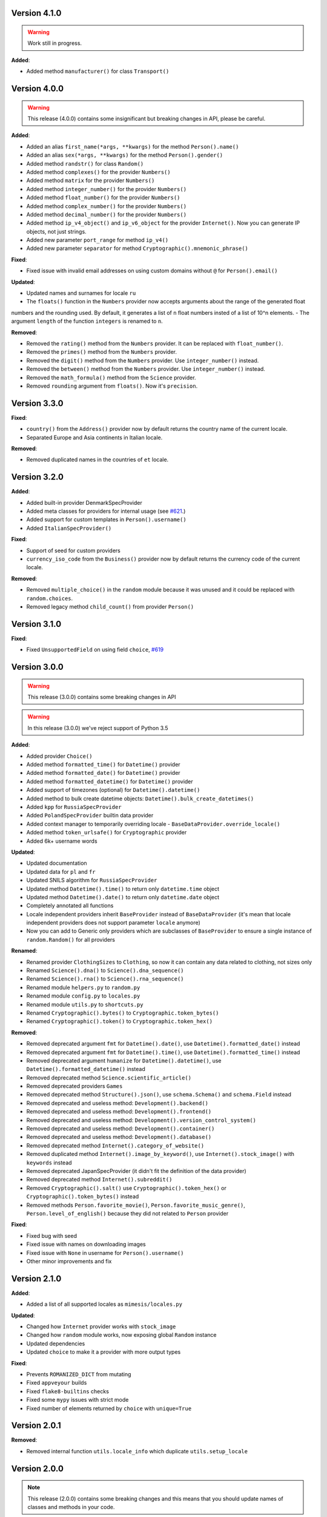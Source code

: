 Version 4.1.0
-------------

.. warning:: Work still in progress.

**Added**:

- Added method ``manufacturer()`` for class ``Transport()``


Version 4.0.0
-------------

.. warning:: This release (4.0.0) contains some insignificant but breaking changes in API, please be careful.

**Added**:

- Added an alias ``first_name(*args, **kwargs)`` for the method ``Person().name()``
- Added an alias ``sex(*args, **kwargs)`` for the method ``Person().gender()``
- Added method ``randstr()`` for class ``Random()``
- Added method ``complexes()`` for the provider ``Numbers()``
- Added method ``matrix`` for the provider ``Numbers()``
- Added method ``integer_number()`` for the provider ``Numbers()``
- Added method ``float_number()`` for the provider ``Numbers()``
- Added method ``complex_number()`` for the provider ``Numbers()``
- Added method ``decimal_number()`` for the provider ``Numbers()``
- Added method ``ip_v4_object()`` and ``ip_v6_object`` for the provider ``Internet()``. Now you can generate IP objects, not just strings.
- Added new parameter ``port_range`` for method ``ip_v4()``
- Added new parameter ``separator`` for method ``Cryptographic().mnemonic_phrase()``

**Fixed**:

- Fixed issue with invalid email addresses on using custom domains without ``@`` for ``Person().email()``

**Updated**:

- Updated names and surnames for locale ``ru``
- The ``floats()`` function in the ``Numbers`` provider now accepts arguments about the range of the generated float
numbers and the rounding used. By default, it generates a list of ``n`` float numbers insted of a list of 10^n elements.
- The argument ``length`` of the function ``integers`` is renamed to ``n``.

**Removed**:

- Removed the ``rating()`` method from the ``Numbers`` provider. It can be replaced with ``float_number()``.
- Removed the ``primes()`` method from the ``Numbers`` provider.
- Removed the ``digit()`` method from the ``Numbers`` provider. Use ``integer_number()`` instead.
- Removed the ``between()`` method from the ``Numbers`` provider. Use ``integer_number()`` instead.
- Removed the ``math_formula()`` method from the ``Science`` provider.
- Removed ``rounding`` argument from ``floats()``. Now it's ``precision``.

Version 3.3.0
-------------

**Fixed**:

- ``country()`` from the ``Address()`` provider now by default returns the country name of the current locale.
- Separated Europe and Asia continents in Italian locale.


**Removed**:

- Removed duplicated names in the countries of ``et`` locale.

Version 3.2.0
-------------

**Added**:

- Added built-in provider DenmarkSpecProvider
- Added meta classes for providers for internal usage (see `#621 <https://github.com/lk-geimfari/mimesis/issues/621>`_.)
- Added support for custom templates in ``Person().username()``
- Added ``ItalianSpecProvider()``

**Fixed**:

- Support of seed for custom providers
- ``currency_iso_code`` from the ``Business()`` provider now by default returns the currency code of the current locale.

**Removed**:

- Removed ``multiple_choice()`` in the ``random`` module because it was unused and it could be replaced with ``random.choices``.
- Removed legacy method ``child_count()`` from provider ``Person()``

Version 3.1.0
-------------

**Fixed**:

- Fixed ``UnsupportedField`` on using field ``choice``, `#619 <https://github.com/lk-geimfari/mimesis/issues/619>`_


Version 3.0.0
-------------

.. warning:: This release (3.0.0) contains some breaking changes in API

.. warning:: In this release (3.0.0) we've reject support of Python 3.5


**Added**:

- Added provider ``Choice()``
- Added method ``formatted_time()`` for ``Datetime()`` provider
- Added method ``formatted_date()`` for ``Datetime()`` provider
- Added method ``formatted_datetime()`` for ``Datetime()`` provider
- Added support of timezones (optional) for ``Datetime().datetime()``
- Added method to bulk create datetime objects: ``Datetime().bulk_create_datetimes()``
- Added ``kpp`` for ``RussiaSpecProvider``
- Added ``PolandSpecProvider`` builtin data provider
- Added context manager to temporarily overriding locale - ``BaseDataProvider.override_locale()``
- Added method ``token_urlsafe()`` for ``Cryptographic`` provider
- Added 6k+ username words


**Updated**:

- Updated documentation
- Updated data for ``pl`` and ``fr``
- Updated SNILS algorithm for ``RussiaSpecProvider``
- Updated method ``Datetime().time()`` to return only ``datetime.time`` object
- Updated method ``Datetime().date()`` to return only ``datetime.date`` object
- Completely annotated all functions
- Locale independent providers inherit ``BaseProvider`` instead of ``BaseDataProvider`` (it's mean that locale independent providers does not support parameter ``locale`` anymore)
- Now you can add to Generic only providers which are subclasses of ``BaseProvider`` to ensure a single instance of ``random.Random()`` for all providers


**Renamed**:

- Renamed provider ``ClothingSizes`` to ``Clothing``, so now it can contain any data related to clothing, not sizes only
- Renamed ``Science().dna()`` to ``Science().dna_sequence()``
- Renamed ``Science().rna()`` to ``Science().rna_sequence()``
- Renamed module ``helpers.py`` to ``random.py``
- Renamed module ``config.py`` to ``locales.py``
- Renamed module ``utils.py`` to ``shortcuts.py``
- Renamed ``Cryptographic().bytes()`` to ``Cryptographic.token_bytes()``
- Renamed ``Cryptographic().token()`` to ``Cryptographic.token_hex()``


**Removed**:

- Removed deprecated argument ``fmt`` for ``Datetime().date()``, use ``Datetime().formatted_date()`` instead
- Removed deprecated argument ``fmt`` for ``Datetime().time()``, use ``Datetime().formatted_time()`` instead
- Removed deprecated argument ``humanize`` for ``Datetime().datetime()``, use ``Datetime().formatted_datetime()`` instead
- Removed deprecated method ``Science.scientific_article()``
- Removed deprecated providers ``Games``
- Removed deprecated method ``Structure().json()``, use ``schema.Schema()`` and ``schema.Field`` instead
- Removed deprecated and useless method: ``Development().backend()``
- Removed deprecated and useless method: ``Development().frontend()``
- Removed deprecated and useless method: ``Development().version_control_system()``
- Removed deprecated and useless method: ``Development().container()``
- Removed deprecated and useless method: ``Development().database()``
- Removed deprecated method ``Internet().category_of_website()``
- Removed duplicated method ``Internet().image_by_keyword()``, use ``Internet().stock_image()`` with ``keywords`` instead
- Removed deprecated JapanSpecProvider (it didn't fit the definition of the data provider)
- Removed deprecated method ``Internet().subreddit()``
- Removed ``Cryptographic().salt()`` use ``Cryptographic().token_hex()`` or  ``Cryptographic().token_bytes()`` instead
- Removed methods ``Person.favorite_movie()``, ``Person.favorite_music_genre()``, ``Person.level_of_english()`` because they did not related to ``Person`` provider

**Fixed**:

- Fixed bug with seed
- Fixed issue with names on downloading images
- Fixed issue with ``None`` in username for ``Person().username()``
- Other minor improvements and fix


Version 2.1.0
-------------

**Added**:

- Added a list of all supported locales as ``mimesis/locales.py``

**Updated**:

- Changed how ``Internet`` provider works with ``stock_image``
- Changed how ``random`` module works, now exposing global ``Random`` instance
- Updated dependencies
- Updated ``choice`` to make it a provider with more output types

**Fixed**:

- Prevents ``ROMANIZED_DICT`` from mutating
- Fixed ``appveyour`` builds
- Fixed ``flake8-builtins`` checks
- Fixed some ``mypy`` issues with strict mode
- Fixed number of elements returned by ``choice`` with ``unique=True``


Version 2.0.1
-------------

**Removed**:

- Removed internal function ``utils.locale_info`` which duplicate ``utils.setup_locale``


Version 2.0.0
-------------

.. note:: This release (2.0.0) contains some breaking changes and this means that you should update names of classes and methods in your code.

**Added**:

- Added items ``IOC`` and ``FIFA`` for enum object ``CountryCode``
- Added support of custom providers for ``schema.Field``
- Added support of parameter ``dms`` for ``coordinates, longitude, latitude``
- Added method ``Text.rgb_color``

- Added support of parameter ``safe`` for method ``Text.hex_color``
- Added an alias ``zip_code`` for ``Address.postal_code``

**Optimizations**:

- Significantly improved performance of ``schema.Field``
- Other minor improvements

**Updated/Renamed**:

- Updated method ``integers``
- Renamed provider ``Personal`` to ``Person``
- Renamed provider ``Structured`` to ``Structure``
- Renamed provider ``ClothingSizes`` to ``Clothing``
- Renamed json file ``personal.json`` to ``person.json`` for all locales
- Renamed ``country_iso_code`` to ``country_code`` in ``Address`` data provider


Version 1.0.5
-------------

**Added**:

- Added method ``RussiaSpecProvider.inn``

**Fixed**:

- Fixed issue with seed for ``providers.Cryptographic.bytes``
- Fixed issue `#375 <https://github.com/lk-geimfari/mimesis/issues/375>`__

**Optimizations**:

- Optimized method ``Text.hex_color``
- Optimized method ``Address.coordinates``
- Optimized method ``Internet.ip_v6``

**Tests**:

- Grouped tests in classes
- Added tests for seeded data providers
- Other minor optimizations and improvements


Version 1.0.4
-------------

**Added**:

- Added function for multiple choice ``helpers.Random.multiple_choice``

**Fixed**:

- Fixed issue with ``seed`` `#325 <https://github.com/lk-geimfari/mimesis/issues/325>`__

**Optimizations**:

- Optimized method ``username()``


Version 1.0.3
-------------

**Mover/Removed**:

- Moved ``custom_code`` to ``helpers.Random``

**Optimizations**:

- Optimized function ``custom_code`` and it works faster by ≈ 50%
- Other minor optimizations in data providers


Version 1.0.2
-------------

**Added**:

- Added method ``ethereum_address`` for ``Payment``
- Added method ``get_current_locale`` for ``BaseProvider``
- Added method ``boolean`` for ``Development`` which returns random boolean value
- Added method ``integers`` for ``Numbers``
- Added new built in specific provider ``UkraineSpecProvider``
- Added support of ``key functions`` for the object ``schema.Field``
- Added object ``schema.Schema`` which helps generate data by schema

**Fixed**:

- Fixed issue ``full_name`` when method return female surname for male name and vice versa
- Fixed bug with improper handling of attributes that begin with an underscore for class ``schema.Field``

**Updated**:

- Updated method ``version`` for supporting pre-releases and calendar versioning
- Renamed methods ``international``, ``european`` and ``custom`` to ``international_size``, ``european_size`` and ``custom_size``


Version 1.0.1
-------------

**Updated**:

- Fixed #304


Version 1.0.0
-------------

This is a first major version of ``mimesis`` and here are **breaking
changes** (including changes related to support for only the latest
versions of ``Python``, i.e ``Python 3.5`` and ``Python 3.6``), so there
is no backwards compatibility with early versions of this library.

**Added**:

- Added ``Field`` for generating data by schema
- Added new module ``typing.py`` for custom types
- Added new module ``enums.py`` and support of enums in arguments of methods
- Added ``category_of_website`` and ``port`` to ``Internet`` data provider
- Added ``mnemonic_phrase`` for ``Cryptography`` data provider
- Added ``price_in_btc`` and ``currency_symbol`` to ``Business`` data provider
- Added ``dna``, ``rna`` and ``atomic_number`` to ``Science`` data provider
- Added ``vehicle_registration_code`` to ``Transport`` data provider
- Added ``schoice`` method for ``Random``
- Added alias ``last_name`` for ``surname`` in ``Personal`` data provider
- Added alias ``province``, ``region``, ``federal_subject`` for ``state`` in ``Address`` data provider
- Added annotations for all methods and functions for supporting type hints
- Added new data provider ``Payment``
- Added new methods to ``Payment``: ``credit_card_network``, ``credit_card_owner``

**Fixed**:

- Fixed issue with ``primes`` in ``Numbers`` data provider
- Fixed issue with repeated output on using ``Code().custom code``
- Other minor fix and improvements

**Mover/Removed**:

- Moved ``credit_card``, ``credit_card_expiration_date``, ``cid``, ``cvv``, ``paypal`` and ``bitcoin`` to ``Payment`` from ``Personal``

- Moved ``custom_code`` to ``utils.py`` from ``providers.code.Code``
- Removed some useless methods
- Removed module ``constants``, in view of adding more convenient and useful module ``enums``
- Removed non informative custom exception ``WrongArgument`` and replaced one with ``KeyError`` and ``NonEnumerableError``
- Parameter ``category`` of method ``hashtags`` is deprecated and was removed
- Removed all methods from ``UnitSystem`` and replaced ones with ``unit()``.

**Updated/Renamed**:

- Updated data for ``de-at``, ``en``, ``fr``, ``pl``, ``pt-br``, ``pt``, ``ru``, ``uk``
- Other minor updates in other languages
- Renamed ``currency_iso`` to ``currency_iso_code`` ``in Business`` data provider
